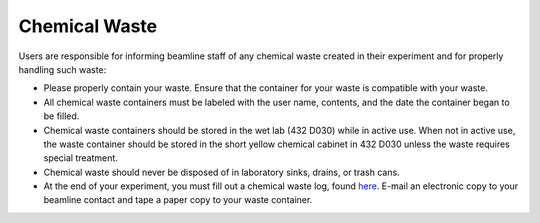 Chemical Waste
==============

.. contents:: 
   :local:

Users are responsible for informing beamline staff of any chemical waste created in their experiment and for properly handling such waste:

- Please properly contain your waste.  Ensure that the container for your waste is compatible with your waste. 
- All chemical waste containers must be labeled with the user name, contents, and the date the container began to be filled.
- Chemical waste containers should be stored in the wet lab (432 D030) while in active use.  When not in active use, the waste container should be stored in the short yellow chemical cabinet in 432 D030 unless the waste requires special treatment.
- Chemical waste should never be disposed of in laboratory sinks, drains, or trash cans.  
- At the end of your experiment, you must fill out a chemical waste log, found `here <https://anl.box.com/s/vcvd10gyg1fqgb3zqj8xpvrcb6na9qhx>`_.  E-mail an electronic copy to your beamline contact and tape a paper copy to your waste container.

